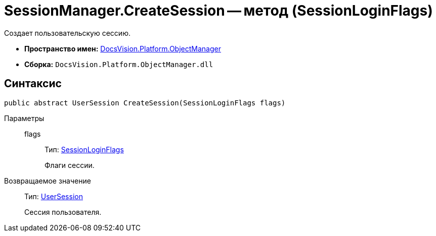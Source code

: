 = SessionManager.CreateSession -- метод (SessionLoginFlags)

Создает пользовательскую сессию.

* *Пространство имен:* xref:api/DocsVision/Platform/ObjectManager/ObjectManager_NS.adoc[DocsVision.Platform.ObjectManager]
* *Сборка:* `DocsVision.Platform.ObjectManager.dll`

== Синтаксис

[source,csharp]
----
public abstract UserSession CreateSession(SessionLoginFlags flags)
----

Параметры::
flags:::
Тип: xref:api/DocsVision/Platform/ObjectManager/SessionLoginFlags_EN.adoc[SessionLoginFlags]
+
Флаги сессии.

Возвращаемое значение::
Тип: xref:api/DocsVision/Platform/ObjectManager/UserSession_CL.adoc[UserSession]
+
Сессия пользователя.
